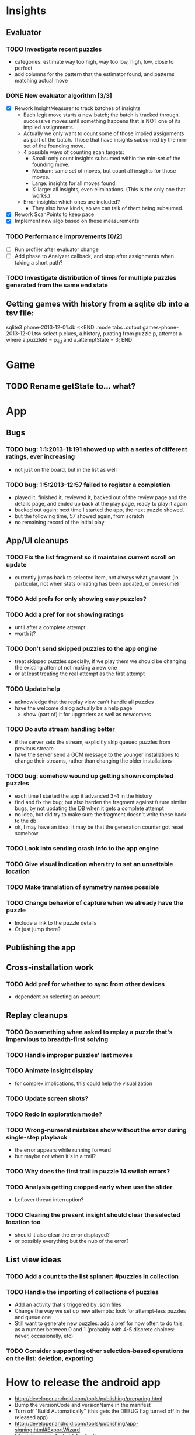 * Insights
** Evaluator
*** TODO Investigate recent puzzles
- categories: estimate way too high, way too low, high, low, close to perfect
- add columns for the pattern that the estimator found, and patterns matching actual move
*** DONE New evaluator algorithm [3/3]
- [X] Rework InsightMeasurer to track batches of insights
  - Each legit move starts a new batch; the batch is tracked through successive
    moves until something happens that is NOT one of its implied assignments.
  - Actually we only want to count some of those implied assignments as part of
    the batch.  Those that have insights subsumed by the min-set of the founding
    move.
  - 4 possible ways of counting scan targets:
    - Small: only count insights subsumed within the min-set of the founding
      move.
    - Medium: same set of moves, but count all insights for those moves.
    - Large: insights for all moves found.
    - X-large: all insights, even eliminations.  (This is the only one that works.)
  - Error insights: which ones are included?
    - They also have kinds, so we can talk of them being subsumed.
- [X] Rework ScanPoints to keep pace
- [X] Implement new algo based on these measurements
*** TODO Performance improvements [0/2]
- [ ] Run profiler after evaluator change
- [ ] Add phase to Analyzer callback, and stop after assignments when taking a short path?
*** TODO Investigate distribution of times for multiple puzzles generated from the same end state

** Getting games with history from a sqlite db into a tsv file:
sqlite3 phone-2013-12-01.db <<END
.mode tabs
.output games-phone-2013-12-01.tsv
select p.clues, a.history, p.rating from puzzle p, attempt a where a.puzzleId = p._id and a.attemptState = 3;
END

* Game
** TODO Rename getState to... what?

* App

** Bugs
*** TODO bug: 1:1:2013-11:191 showed up with a series of different ratings, ever increasing
- not just on the board, but in the list as well
*** TODO bug: 1:5:2013-12:57 failed to register a completion
- played it, finished it, reviewed it, backed out of the review page and the
  details page, and ended up back at the play page, ready to play it again
- backed out again; next time I started the app, the next puzzle showed.
- but the following time, 57 showed again, from scratch
- no remaining record of the initial play

** App/UI cleanups
*** TODO Fix the list fragment so it maintains current scroll on update
- currently jumps back to selected item, not always what you want (in
  particular, not when stats or rating has been updated, or on resume)
*** TODO Add prefs for only showing easy puzzles?
*** TODO Add a pref for not showing ratings
- until after a complete attempt
- worth it?
*** TODO Don't send skipped puzzles to the app engine
- treat skipped puzzles specially, if we play them we should be changing the
  existing attempt not making a new one
- or at least treating the real attempt as the first attempt
*** TODO Update help
- acknowledge that the replay view can't handle all puzzles
- have the welcome dialog actually be a help page
  - show (part of) it for upgraders as well as newcomers
*** TODO Do auto stream handling better
- if the server sets the stream, explicitly skip queued puzzles from previous stream
- have the server send a GCM message to the younger installations to change
  their streams, rather than changing the older installations
*** TODO bug: somehow wound up getting shown completed puzzles
- each time I started the app it advanced 3-4 in the history
- find and fix the bug; but also harden the fragment against future similar
  bugs, by _not_ updating the DB when it gets a complete attempt
- no idea, but did try to make sure the fragment doesn't write these back to the db
- ok, I may have an idea: it may be that the generation counter got reset somehow
*** TODO Look into sending crash info to the app engine
*** TODO Give visual indication when try to set an unsettable location
*** TODO Make translation of symmetry names possible
*** TODO Change behavior of capture when we already have the puzzle
- Include a link to the puzzle details
- Or just jump there?

** Publishing the app

** Cross-installation work
*** TODO Add pref for whether to sync from other devices
- dependent on selecting an account

** Replay cleanups
*** TODO Do something when asked to replay a puzzle that's impervious to breadth-first solving
*** TODO Handle improper puzzles' last moves
*** TODO Animate insight display
- for complex implications, this could help the visualization
*** TODO Update screen shots?
*** TODO Redo in exploration mode?
*** TODO Wrong-numeral mistakes show without the error during single-step playback
- the error appears while running forward
- but maybe not when it's in a trail?
*** TODO Why does the first trail in puzzle 14 switch errors?
*** TODO Analysis getting cropped early when use the slider
- Leftover thread interruption?
*** TODO Clearing the present insight should clear the selected location too
- should it also clear the error displayed?
- or possibly everything but the nub of the error?

** List view ideas
*** TODO Add a count to the list spinner: #puzzles in collection
*** TODO Handle the importing of collections of puzzles
- Add an activity that's triggered by .sdm files
- Change the way we set up new attempts: look for attempt-less puzzles and queue one
- Still want to generate new puzzles: add a pref for how often to do this, as a
  number between 0 and 1 (probably with 4-5 discrete choices: never,
  occasionally, etc)
*** TODO Consider supporting other selection-based operations on the list: deletion, exporting


* How to release the android app
- http://developer.android.com/tools/publishing/preparing.html
- Bump the versionCode and versionName in the manifest
- Turn off "Build Automatically" (this gets the DEBUG flag turned off in the released app)
- http://developer.android.com/tools/publishing/app-signing.html#ExportWizard
- File -> Export -> Android Application
- Name it SudokuAndroid-x.y-suffix.apk
- Run it using adb install -r xxx.apk (or adb -d install -r on a device)
- When it's all working, publish, then bump versionCode and versionName to dev numbers for next release

* App engine app

** Push notifications to phone
- Recommended puzzle
- Other installation info updated

** The web app
- sample puzzles?
- stats? num puzzles? num installations? num users? rates of change?
- for logged-in users, info about their stuff

* Math
** Pathological grids
- How bad can they get?
*** TODO Solve one in the debugger, see what's going on

** Canonical grids
- How to compare two grids for equivalence?
- Possible permutations that preserve constraints:
  - transposition
    - permutation of numerals
    - permutation of block-rows or block-columns
    - permutation of rows within a block-row or columns within a block-column
    - rotation (can it be expressed by the others? -- yes)
*** TODO Re-read the "how many sudokus" paper
- Canonical grid?

* References
** J. F. Crook: A Pencil-and-Paper Algorithm for Solving Sudoku Puzzles
- http://www.ams.org/notices/200904/tx090400460p.pdf
- The trails approach, essentially, including different colors
** George A. Miller:
- http://en.wikipedia.org/wiki/The_Magical_Number_Seven,_Plus_or_Minus_Two
- ~7 chunks of information in working memory
- The other dimension where 7 appears is ~7 levels of absolute judgement, eg
  loudness of a sound, or pitch, or location along a line.  This really
  _doesn't_ apply to Sudoku.  It's all working memory.
